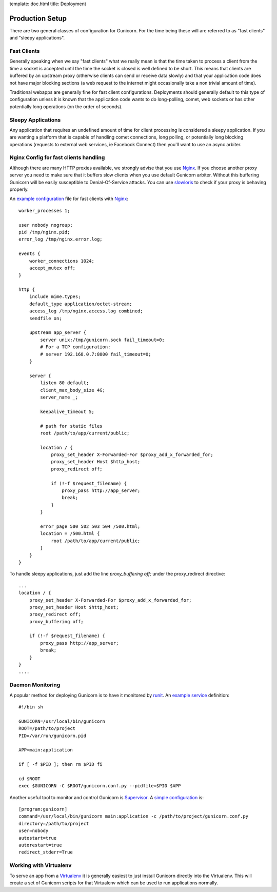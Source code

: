 template: doc.html
title: Deployment

Production Setup
================

There are two general classes of configuration for Gunicorn. For the time
being these will are referred to as "fast clients" and "sleepy applications".

Fast Clients
------------

Generally speaking when we say "fast clients" what we really mean is that the
time taken to process a client from the time a socket is accepted until
the time the socket is closed is well defined to be short. This means that
clients are buffered by an upstream proxy (otherwise clients can send or
receive data slowly) and that your application code does not have major
blocking sections (a web request to the internet might occasionally take a
non trivial amount of time).

Traditional webapps are generally fine for fast client configurations.
Deployments should generally default to this type of configuration unless it is
known that the application code wants to do long-polling, comet, web sockets or
has other potentially long operations (on the order of seconds).

Sleepy Applications
-------------------

Any application that requires an undefined amount of time for client processing
is considered a sleepy application. If you are wanting a platform that is
capable of handling comet connections, long polling, or potentially long
blocking operations (requests to external web services, ie Facebook Connect)
then you'll want to use an async arbiter.

Nginx Config for fast clients handling
--------------------------------------

Although there are many HTTP proxies available, we strongly advise that you
use Nginx_. If you choose another proxy server you need to make sure that it
buffers slow clients when you use default Gunicorn arbiter. Without this
buffering Gunicorn will be easily susceptible to Denial-Of-Service attacks.
You can use slowloris_ to check if your proxy is behaving properly.


An `example configuration`_ file for fast clients with Nginx_::

    worker_processes 1;
 
    user nobody nogroup;
    pid /tmp/nginx.pid;
    error_log /tmp/nginx.error.log;
 
    events {
        worker_connections 1024;
        accept_mutex off;
    }
 
    http {
        include mime.types;
        default_type application/octet-stream;
        access_log /tmp/nginx.access.log combined;
        sendfile on;

        upstream app_server {
            server unix:/tmp/gunicorn.sock fail_timeout=0;
            # For a TCP configuration:
            # server 192.168.0.7:8000 fail_timeout=0;
        }
 
        server {
            listen 80 default;
            client_max_body_size 4G;
            server_name _;
 
            keepalive_timeout 5;
 
            # path for static files
            root /path/to/app/current/public;
 
            location / {
                proxy_set_header X-Forwarded-For $proxy_add_x_forwarded_for;
                proxy_set_header Host $http_host;
                proxy_redirect off;
 
                if (!-f $request_filename) {
                    proxy_pass http://app_server;
                    break;
                }
            }
 
            error_page 500 502 503 504 /500.html;
            location = /500.html {
                root /path/to/app/current/public;
            }
        }
    }

To handle sleepy applications, just add the line `proxy_buffering off;` under
the proxy_redirect directive::

  ...
  location / {
      proxy_set_header X-Forwarded-For $proxy_add_x_forwarded_for;
      proxy_set_header Host $http_host;
      proxy_redirect off;
      proxy_buffering off;

      if (!-f $request_filename) {
          proxy_pass http://app_server;
          break;
      }
  }
  ....

Daemon Monitoring
-----------------

A popular method for deploying Gunicorn is to have it monitored by runit_.
An `example service`_ definition::

    #!/bin sh
    
    GUNICORN=/usr/local/bin/gunicorn
    ROOT=/path/to/project
    PID=/var/run/gunicorn.pid
    
    APP=main:application
 
    if [ -f $PID ]; then rm $PID fi
 
    cd $ROOT
    exec $GUNICORN -C $ROOT/gunicorn.conf.py --pidfile=$PID $APP

Another useful tool to monitor and control Gunicorn is Supervisor_. A 
`simple configuration`_ is::

    [program:gunicorn]
    command=/usr/local/bin/gunicorn main:application -c /path/to/project/gunicorn.conf.py
    directory=/path/to/project
    user=nobody
    autostart=true
    autorestart=true
    redirect_stderr=True

Working with Virtualenv
-----------------------

To serve an app from a Virtualenv_ it is generally easiest to just install
Gunicorn directly into the Virtualenv. This will create a set of Gunicorn
scripts for that Virtualenv which can be used to run applications normally.


.. _Nginx: http://www.nginx.org
.. _slowloris: http://ha.ckers.org/slowloris/
.. _`example configuration`: http://github.com/benoitc/gunicorn/blob/master/examples/nginx.conf
.. _runit: http://smarden.org/runit/
.. _`example service`: http://github.com/benoitc/gunicorn/blob/master/examples/gunicorn_rc
.. _Supervisor: http://supervisord.org
.. _`simple configuration`: http://github.com/benoitc/gunicorn/blob/master/examples/supervisor.conf
.. _Virtualenv: http://pypi.python.org/pypi/virtualenv
